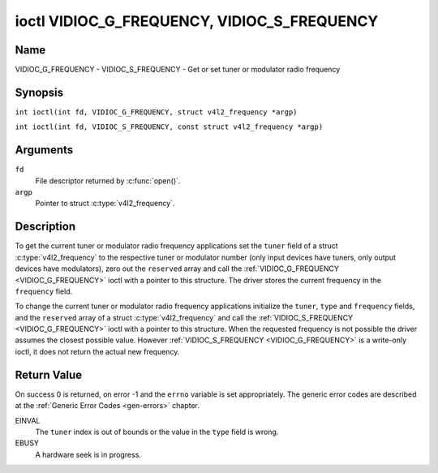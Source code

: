 .. SPDX-License-Identifier: GFDL-1.1-no-invariants-or-later
.. c:namespace:: V4L

.. _VIDIOC_G_FREQUENCY:

********************************************
ioctl VIDIOC_G_FREQUENCY, VIDIOC_S_FREQUENCY
********************************************

Name
====

VIDIOC_G_FREQUENCY - VIDIOC_S_FREQUENCY - Get or set tuner or modulator radio frequency

Synopsis
========

.. c:macro:: VIDIOC_G_FREQUENCY

``int ioctl(int fd, VIDIOC_G_FREQUENCY, struct v4l2_frequency *argp)``

.. c:macro:: VIDIOC_S_FREQUENCY

``int ioctl(int fd, VIDIOC_S_FREQUENCY, const struct v4l2_frequency *argp)``

Arguments
=========

``fd``
    File descriptor returned by :c:func:`open()`.

``argp``
    Pointer to struct :c:type:`v4l2_frequency`.

Description
===========

To get the current tuner or modulator radio frequency applications set
the ``tuner`` field of a struct
:c:type:`v4l2_frequency` to the respective tuner or
modulator number (only input devices have tuners, only output devices
have modulators), zero out the ``reserved`` array and call the
:ref:`VIDIOC_G_FREQUENCY <VIDIOC_G_FREQUENCY>` ioctl with a pointer to this structure. The
driver stores the current frequency in the ``frequency`` field.

To change the current tuner or modulator radio frequency applications
initialize the ``tuner``, ``type`` and ``frequency`` fields, and the
``reserved`` array of a struct :c:type:`v4l2_frequency`
and call the :ref:`VIDIOC_S_FREQUENCY <VIDIOC_G_FREQUENCY>` ioctl with a pointer to this
structure. When the requested frequency is not possible the driver
assumes the closest possible value. However :ref:`VIDIOC_S_FREQUENCY <VIDIOC_G_FREQUENCY>` is a
write-only ioctl, it does not return the actual new frequency.

.. tabularcolumns:: |p{4.4cm}|p{4.4cm}|p{8.7cm}|

.. c:type:: v4l2_frequency

.. flat-table:: struct v4l2_frequency
    :header-rows:  0
    :stub-columns: 0
    :widths:       1 1 2

    * - __u32
      - ``tuner``
      - The tuner or modulator index number. This is the same value as in
	the struct :c:type:`v4l2_input` ``tuner`` field and
	the struct :c:type:`v4l2_tuner` ``index`` field, or
	the struct :c:type:`v4l2_output` ``modulator`` field
	and the struct :c:type:`v4l2_modulator` ``index``
	field.
    * - __u32
      - ``type``
      - The tuner type. This is the same value as in the struct
	:c:type:`v4l2_tuner` ``type`` field. The type must be
	set to ``V4L2_TUNER_RADIO`` for ``/dev/radioX`` device nodes, and
	to ``V4L2_TUNER_ANALOG_TV`` for all others. Set this field to
	``V4L2_TUNER_RADIO`` for modulators (currently only radio
	modulators are supported). See :c:type:`v4l2_tuner_type`
    * - __u32
      - ``frequency``
      - Tuning frequency in units of 62.5 kHz, or if the struct
	:c:type:`v4l2_tuner` or struct
	:c:type:`v4l2_modulator` ``capability`` flag
	``V4L2_TUNER_CAP_LOW`` is set, in units of 62.5 Hz. A 1 Hz unit is
	used when the ``capability`` flag ``V4L2_TUNER_CAP_1HZ`` is set.
    * - __u32
      - ``reserved``\ [8]
      - Reserved for future extensions. Drivers and applications must set
	the array to zero.

Return Value
============

On success 0 is returned, on error -1 and the ``errno`` variable is set
appropriately. The generic error codes are described at the
:ref:`Generic Error Codes <gen-errors>` chapter.

EINVAL
    The ``tuner`` index is out of bounds or the value in the ``type``
    field is wrong.

EBUSY
    A hardware seek is in progress.
